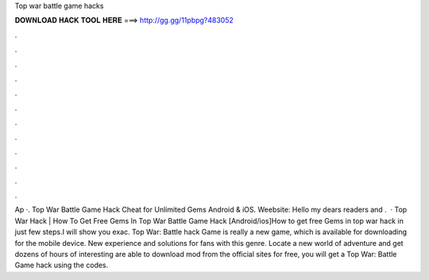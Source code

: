 Top war battle game hacks

𝐃𝐎𝐖𝐍𝐋𝐎𝐀𝐃 𝐇𝐀𝐂𝐊 𝐓𝐎𝐎𝐋 𝐇𝐄𝐑𝐄 ===> http://gg.gg/11pbpg?483052

.

.

.

.

.

.

.

.

.

.

.

.

Ap ·. Top War Battle Game Hack Cheat for Unlimited Gems Android & iOS. Weebsite:  Hello my dears readers and .  · Top War Hack | How To Get Free Gems In Top War Battle Game Hack [Android/ios]How to get free Gems in top war hack in just few steps.I will show you exac. Top War: Battle hack Game is really a new game, which is available for downloading for the mobile device. New experience and solutions for fans with this genre. Locate a new world of adventure and get dozens of hours of interesting  are able to download mod from the official sites for free, you will get a Top War: Battle Game hack using the codes.